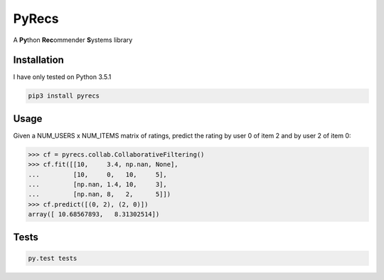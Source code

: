 ======
PyRecs
======

A **Py**\ thon **Rec**\ ommender **S**\ ystems library

Installation
------------

I have only tested on Python 3.5.1

.. code:: bash

    pip3 install pyrecs

Usage
-----

Given a NUM_USERS x NUM_ITEMS matrix of ratings, predict the rating by user 0 of
item 2 and by user 2 of item 0:

.. code:: python

    >>> cf = pyrecs.collab.CollaborativeFiltering()
    >>> cf.fit([[10,     3.4, np.nan, None],
    ...         [10,     0,   10,     5],
    ...         [np.nan, 1.4, 10,     3],
    ...         [np.nan, 8,   2,      5]])
    >>> cf.predict([(0, 2), (2, 0)])
    array([ 10.68567893,   8.31302514])

Tests
-----

.. code:: bash

    py.test tests
